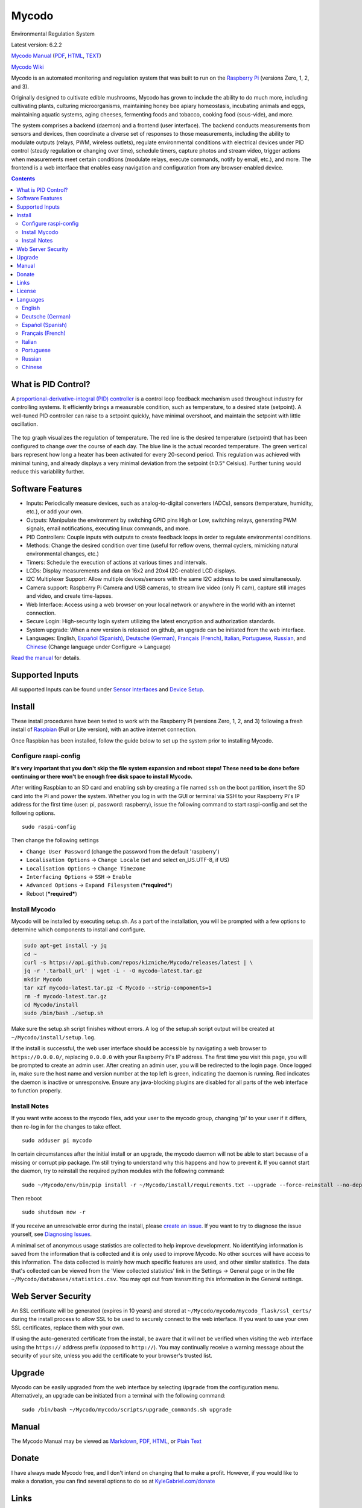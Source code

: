 Mycodo
======

Environmental Regulation System

Latest version: 6.2.2 |Build Status| |Codacy Badge| |DOI|

`Mycodo Manual <https://github.com/kizniche/Mycodo/blob/master/mycodo-manual.rst>`__
(`PDF <https://github.com/kizniche/Mycodo/raw/master/mycodo-manual.pdf>`__,
`HTML <http://htmlpreview.github.io/?https://github.com/kizniche/Mycodo/blob/master/mycodo-manual.html>`__,
`TEXT <https://raw.githubusercontent.com/kizniche/Mycodo/master/mycodo-manual.txt>`__)

`Mycodo Wiki <https://github.com/kizniche/Mycodo/wiki>`__

Mycodo is an automated monitoring and regulation system that was built
to run on the `Raspberry
Pi <https://en.wikipedia.org/wiki/Raspberry_Pi>`__ (versions Zero, 1, 2,
and 3).

Originally designed to cultivate edible mushrooms, Mycodo has grown to
include the ability to do much more, including cultivating plants,
culturing microorganisms, maintaining honey bee apiary homeostasis,
incubating animals and eggs, maintaining aquatic systems, aging cheeses,
fermenting foods and tobacco, cooking food (sous-vide), and more.

The system comprises a backend (daemon) and a frontend (user interface).
The backend conducts measurements from sensors and devices, then
coordinate a diverse set of responses to those measurements, including
the ability to modulate outputs (relays, PWM, wireless outlets),
regulate environmental conditions with electrical devices under PID
control (steady regulation or changing over time), schedule timers,
capture photos and stream video, trigger actions when measurements meet
certain conditions (modulate relays, execute commands, notify by email,
etc.), and more. The frontend is a web interface that enables easy
navigation and configuration from any browser-enabled device.

.. contents::
   :depth: 3


What is PID Control?
--------------------

A `proportional-derivative-integral (PID)
controller <https://en.wikipedia.org/wiki/PID_controller>`__ is a
control loop feedback mechanism used throughout industry for controlling
systems. It efficiently brings a measurable condition, such as
temperature, to a desired state (setpoint). A well-tuned PID controller
can raise to a setpoint quickly, have minimal overshoot, and maintain
the setpoint with little oscillation.

.. figure:: manual_images/PID-animation.gif
   :alt: PID Animation


|Mycodo|

The top graph visualizes the regulation of temperature. The red line is
the desired temperature (setpoint) that has been configured to change
over the course of each day. The blue line is the actual recorded
temperature. The green vertical bars represent how long a heater has
been activated for every 20-second period. This regulation was achieved
with minimal tuning, and already displays a very minimal deviation from
the setpoint (±0.5° Celsius). Further tuning would reduce this
variability further.

Software Features
-----------------

-  Inputs: Periodically measure devices, such as analog-to-digital
   converters (ADCs), sensors (temperature, humidity, etc.), or add your
   own.
-  Outputs: Manipulate the environment by switching GPIO pins High or
   Low, switching relays, generating PWM signals, email notifications,
   executing linux commands, and more.
-  PID Controllers: Couple inputs with outputs to create feedback loops
   in order to regulate environmental conditions.
-  Methods: Change the desired condition over time (useful for reflow
   ovens, thermal cyclers, mimicking natural environmental changes,
   etc.)
-  Timers: Schedule the execution of actions at various times and
   intervals.
-  LCDs: Display measurements and data on 16x2 and 20x4 I2C-enabled LCD
   displays.
-  I2C Multiplexer Support: Allow multiple devices/sensors with the same
   I2C address to be used simultaneously.
-  Camera support: Raspberry Pi Camera and USB cameras, to stream live
   video (only Pi cam), capture still images and video, and create
   time-lapses.
-  Web Interface: Access using a web browser on your local network or
   anywhere in the world with an internet connection.
-  Secure Login: High-security login system utilizing the latest
   encryption and authorization standards.
-  System upgrade: When a new version is released on github, an upgrade
   can be initiated from the web interface.
-  Languages: English, `Español (Spanish) <#espa%C3%B1ol-spanish>`__,
   `Deutsche (German) <#deutsche-german>`__,
   `Français (French) <#fran%C3%A7ais-french>`__,
   `Italian <#italian>`__,
   `Portuguese <#portuguese>`__,
   `Russian <#russian>`__, and
   `Chinese <#chinese>`__ (Change
   language under Configure -> Language)

`Read the manual <#manual>`__ for details.

Supported Inputs
----------------

All supported Inputs can be found under `Sensor
Interfaces <https://github.com/kizniche/Mycodo/blob/master/mycodo-manual.rst#sensor-interfaces>`__
and `Device
Setup <https://github.com/kizniche/Mycodo/blob/master/mycodo-manual.rst#device-setup>`__.

Install
-------

These install procedures have been tested to work with the Raspberry Pi
(versions Zero, 1, 2, and 3) following a fresh install of
`Raspbian <https://www.raspberrypi.org/downloads/raspbian/>`__ (Full or
Lite version), with an active internet connection.

Once Raspbian has been installed, follow the guide below to set up the
system prior to installing Mycodo.

Configure raspi-config
~~~~~~~~~~~~~~~~~~~~~~

**It's very important that you don't skip the file system expansion and
reboot steps! These need to be done before continuing or there won't be
enough free disk space to install Mycodo.**

After writing Raspbian to an SD card and enabling ssh by creating a file
named ``ssh`` on the boot partition, insert the SD card into the Pi and
power the system. Whether you log in with the GUI or terminal via SSH to
your Raspberry Pi's IP address for the first time (user: pi, password:
raspberry), issue the following command to start raspi-config and set
the following options.

::

    sudo raspi-config

Then change the following settings

-  ``Change User Password`` (change the password from the default
   'raspberry')
-  ``Localisation Options`` -> ``Change Locale`` (set and select
   en\_US.UTF-8, if US)
-  ``Localisation Options`` -> ``Change Timezone``
-  ``Interfacing Options`` -> ``SSH`` -> ``Enable``
-  ``Advanced Options`` -> ``Expand Filesystem`` (***required***)
-  Reboot (***required***)

Install Mycodo
~~~~~~~~~~~~~~

Mycodo will be installed by executing setup.sh. As a part of the
installation, you will be prompted with a few options to determine which
components to install and configure.

.. code:: bash

    sudo apt-get install -y jq
    cd ~
    curl -s https://api.github.com/repos/kizniche/Mycodo/releases/latest | \
    jq -r '.tarball_url' | wget -i - -O mycodo-latest.tar.gz
    mkdir Mycodo
    tar xzf mycodo-latest.tar.gz -C Mycodo --strip-components=1
    rm -f mycodo-latest.tar.gz
    cd Mycodo/install
    sudo /bin/bash ./setup.sh

Make sure the setup.sh script finishes without errors. A log of the
setup.sh script output will be created at
``~/Mycodo/install/setup.log``.

If the install is successful, the web user interface should be
accessible by navigating a web browser to ``https://0.0.0.0/``,
replacing ``0.0.0.0`` with your Raspberry Pi's IP address. The first
time you visit this page, you will be prompted to create an admin user.
After creating an admin user, you will be redirected to the login page.
Once logged in, make sure the host name and version number at the top
left is green, indicating the daemon is running. Red indicates the
daemon is inactive or unresponsive. Ensure any java-blocking plugins are
disabled for all parts of the web interface to function properly.

Install Notes
~~~~~~~~~~~~~

If you want write access to the mycodo files, add your user to the
mycodo group, changing 'pi' to your user if it differs, then re-log in
for the changes to take effect.

::

    sudo adduser pi mycodo

In certain circumstances after the initial install or an upgrade, the
mycodo daemon will not be able to start because of a missing or corrupt
pip package. I'm still trying to understand why this happens and how to
prevent it. If you cannot start the daemon, try to reinstall the
required python modules with the following command:

::

    sudo ~/Mycodo/env/bin/pip install -r ~/Mycodo/install/requirements.txt --upgrade --force-reinstall --no-deps

Then reboot

::

    sudo shutdown now -r

If you receive an unresolvable error during the install, please `create
an issue <https://github.com/kizniche/Mycodo/issues>`__. If you want to
try to diagnose the issue yourself, see `Diagnosing
Issues <#diagnosing-issues>`__.

A minimal set of anonymous usage statistics are collected to help
improve development. No identifying information is saved from the
information that is collected and it is only used to improve Mycodo. No
other sources will have access to this information. The data collected
is mainly how much specific features are used, and other similar
statistics. The data that's collected can be viewed from the 'View
collected statistics' link in the Settings -> General page or in the
file ``~/Mycodo/databases/statistics.csv``. You may opt out from
transmitting this information in the General settings.

Web Server Security
-------------------

An SSL certificate will be generated (expires in 10 years) and stored at
``~/Mycodo/mycodo/mycodo_flask/ssl_certs/`` during the install process
to allow SSL to be used to securely connect to the web interface. If you
want to use your own SSL certificates, replace them with your own.

If using the auto-generated certificate from the install, be aware that
it will not be verified when visiting the web interface using the
``https://`` address prefix (opposed to ``http://``). You may
continually receive a warning message about the security of your site,
unless you add the certificate to your browser's trusted list.

Upgrade
-------

Mycodo can be easily upgraded from the web interface by selecting
``Upgrade`` from the configuration menu. Alternatively, an upgrade can
be initiated from a terminal with the following command:

::

    sudo /bin/bash ~/Mycodo/mycodo/scripts/upgrade_commands.sh upgrade

Manual
------

The Mycodo Manual may be viewed as
`Markdown <https://github.com/kizniche/Mycodo/blob/master/mycodo-manual.rst>`__,
`PDF <https://github.com/kizniche/Mycodo/raw/master/mycodo-manual.pdf>`__,
`HTML <http://htmlpreview.github.io/?https://github.com/kizniche/Mycodo/blob/master/mycodo-manual.html>`__,
or `Plain
Text <https://raw.githubusercontent.com/kizniche/Mycodo/master/mycodo-manual.txt>`__

Donate
------

I have always made Mycodo free, and I don't intend on changing that to
make a profit. However, if you would like to make a donation, you can
find several options to do so at
`KyleGabriel.com/donate <http://kylegabriel.com/donate>`__

Links
-----

Thanks for using and supporting Mycodo, however it may not be the latest
version or it may have been altered if not obtained through an official
distribution site. You should be able to find the latest version on
github or my web site.

https://github.com/kizniche/Mycodo

http://KyleGabriel.com

License
-------

Mycodo is free software: you can redistribute it and/or modify it under
the terms of the GNU General Public License as published by the Free
Software Foundation, either version 3 of the License, or (at your
option) any later version.

Mycodo is distributed in the hope that it will be useful, but WITHOUT
ANY WARRANTY; without even the implied warranty of MERCHANTABILITY or
FITNESS FOR A PARTICULAR PURPOSE. See the `GNU General Public
License <http://www.gnu.org/licenses/gpl-3.0.en.html>`__ for more
details.

A full copy of the GNU General Public License can be found at
http://www.gnu.org/licenses/gpl-3.0.en.html

This software includes third party open source software components.
Please see individual files for license information, if applicable.

Languages
---------

-  Native: English
-  Complete: `Español (Spanish) <#espa%C3%B1ol-spanish>`__,
   `Deutsche (German) <#deutsche-german>`__,
   `Français (French) <#fran%C3%A7ais-french>`__,
   `Italian <#italian>`__,
   `Portuguese <#portuguese>`__,
   `Russian <#russian>`__, and
   `Chinese <#chinese>`__

By default, mycodo will display the default language set by your browser. You may also
force a language in the settings at ``[Gear Icon]`` -> ``Configure`` ->
``General`` -> ``Language``

If you would like to improve the translations, you can submit a pull request with an
amended .po file from ~/Mycodo/mycodo/mycodo_flask/translations/ or start a
`New Issue <https://github.com/kizniche/Mycodo/issues/new>`__ detailing the corrections.

English
~~~~~~~

The native language used in the software.

Deutsche (German)
~~~~~~~~~~~~~~~~~

Mycodo ist ein automatisiertes Überwachungs- und Regelsystem, das auf
dem Raspberry Pi (Versionen Zero, 1, 2 und 3) läuft.

Ursprünglich zur Kultivierung von essbaren Pilzen entwickelt, hat Mycodo
die Fähigkeit, viel mehr zu tun, einschließlich der Kultivierung von
Pflanzen, Kultivierung von Mikroorganismen, Aufrechterhaltung der
Imkerei-Homöostase, Inkubation von Tieren und Eiern, Aufrechterhaltung
aquatischer Systeme, Alterung von Käse, Fermentierung von Lebensmitteln
und Tabak, Kochen Essen (sous-vide) und mehr.

Das System umfasst ein Backend (Daemon) und ein Frontend
(Benutzerschnittstelle). Das Backend führt Messungen von Sensoren und
Geräten durch und koordiniert dann verschiedene Reaktionen auf diese
Messungen, einschließlich der Fähigkeit, Ausgänge (Relais, PWM,
drahtlose Ausgänge) zu modulieren, Umgebungsbedingungen mit elektrischen
Geräten unter PID-Kontrolle zu regulieren (stetige Regelung oder
Umschaltung) Zeit), Timer planen, Fotos aufnehmen und Videos streamen,
Aktionen auslösen, wenn Messungen bestimmte Bedingungen erfüllen (Relais
modulieren, Befehle ausführen, per E-Mail benachrichtigen usw.) und
vieles mehr. Das Frontend ist eine Webschnittstelle, die eine einfache
Navigation und Konfiguration von jedem browserfähigen Gerät ermöglicht.

Español (Spanish)
~~~~~~~~~~~~~~~~~

Mycodo es un sistema de control remoto y automatizado con un enfoque en
la modulación de las condiciones ambientales. Fue construido para
ejecutarse en el Raspberry Pi (versiones Zero, 1, 2 y 3) y tiene como
objetivo ser fácil de instalar y operar.

El sistema central coordina un conjunto diverso de respuestas a las
mediciones de sensores, incluyendo acciones tales como grabación de
cámara, notificaciones por correo electrónico, activación /
desactivación de relés, regulación con control PID y más.

Mycodo se ha utilizado para cultivar hongos gourmet, cultivar plantas,
cultivar microorganismos, mantener la homeostasis del apiario de abejas,
incubar huevos de serpiente y animales jóvenes, envejecer quesos,
fermentar alimentos, mantener sistemas acuáticos y mucho más.

Français (French)
~~~~~~~~~~~~~~~~~

Mycodo est un système de surveillance à distance et de régulation
automatisée, axé sur la modulation des conditions environnementales. Il
a été construit pour exécuter dans le Raspberry Pi (versions Zero, 1, 2
et 3) et vise à être facile à installer et à utiliser.

Le système de base coordonne un ensemble divers de réponses aux mesures
de capteurs, y compris des actions telles que l'enregistrement de
caméra, les notifications par courrier électronique, l'activation /
désactivation de relais, la régulation avec contrôle PID, et plus
encore.

Mycodo a été utilisé pour cultiver des champignons gourmands, cultiver
des plantes, cultiver des micro-organismes, entretenir l'homéostasie du
rucher des abeilles, incuber les œufs de serpent et les jeunes animaux,
vieillir les fromages, fermenter les aliments, entretenir les systèmes
aquatiques et plus encore.

Italian
~~~~~~~

Mycodo è un sistema di monitoraggio e regolazione automatico che è
stato creato per funzionare su Raspberry Pi (versioni Zero, 1, 2 e 3).

Originariamente progettato per coltivare funghi commestibili, Mycodo
è cresciuto fino a comprendere la possibilità di fare molto di più,
coltivando piante, coltivando microrganismi, mantenendo l'omeostasi
delle api apistiche del miele, incubando animali e uova, mantenendo
sistemi acquatici, formaggi stagionati, alimenti fermentati e tabacco,
cucinando cibo (sous-vide), e altro ancora.

Il sistema comprende un backend (demone) e un frontend (interfaccia
utente). Il back-end esegue misurazioni da sensori e dispositivi,
quindi coordina una serie diversificata di risposte a tali misurazioni,
inclusa la possibilità di modulare le uscite (relè, PWM, prese wireless),
regola le condizioni ambientali con dispositivi elettrici sotto controllo
PID (regolazione costante o commutazione tempo), programmare i timer,
acquisire foto e riprodurre video in streaming, attivare azioni quando
le misurazioni soddisfano determinate condizioni (moduli relè, comandi
di esecuzione, notifica via e-mail, ecc.) e altro. Il frontend è
un'interfaccia web che consente una facile navigazione e configurazione
da qualsiasi dispositivo abilitato per il browser.

Portuguese
~~~~~~~~~~
Mycodo é um sistema automatizado de monitoramento e regulação que foi
construído para rodar no Raspberry Pi (versões Zero, 1, 2 e 3).

Originalmente projetado para cultivar cogumelos comestíveis, o Mycodo
cresceu para incluir a capacidade de fazer muito mais, incluindo
cultivar plantas, cultivar microorganismos, manter a homeostase do
apiário de abelhas, incubar animais e ovos, manter sistemas aquáticos,
queijos envelhecidos, fermentar alimentos e tabaco, cozinhar comida
(sous-vide) e muito mais.

O sistema compreende um backend (daemon) e um frontend (interface de
usuário). O backend realiza medições a partir de sensores e dispositivos
e coordena um conjunto diversificado de respostas a essas medições,
incluindo a capacidade de modular saídas (relés, PWM, tomadas sem fio),
regular condições ambientais com dispositivos elétricos sob controle PID
(regulação estável ou troca tempo), agendar cronômetros, capturar fotos
e transmitir vídeo, desencadear ações quando as medições atenderem a
determinadas condições (modular relés, executar comandos, notificar por
e-mail etc.) e muito mais. O frontend é uma interface da Web que permite
fácil navegação e configuração a partir de qualquer dispositivo
habilitado para navegador.

Russian
~~~~~~~

Первоначально разработанный для выращивания съедобных грибов, Mycodo
вырос, чтобы включать в себя способность делать гораздо больше, в том
числе выращивать растения, культивировать микроорганизмы, поддерживать
гомеостаз медоносной пчелы, инкубировать животных и яйца, поддерживать
водные системы, стареющие сыры, ферментировать продукты и табак,
готовить еда (sous-vide) и многое другое.

Система содержит бэкэнд (демон) и интерфейс (пользовательский
интерфейс). Бэкэнд выполняет измерения от датчиков и устройств, затем
координирует разнообразные ответы на эти измерения, в том числе
возможность модулировать выходы (реле, ШИМ, беспроводные розетки),
регулировать условия окружающей среды с помощью электрических устройств
под ПИД-регулированием (устойчивое регулирование или изменение время),
расписание таймеров, сбор фотографий и потоковое видео, триггерные
действия, когда измерения соответствуют определенным условиям
(модулировать реле, выполнять команды, уведомлять по электронной почте
и т. д.) и многое другое. Интерфейс - это веб-интерфейс, который
обеспечивает удобную навигацию и настройку с любого устройства с
поддержкой браузера.

Chinese
~~~~~~~

Mycodo最初设计用于种植可食用的蘑菇，已经发展到能够做更多的工作，包括种植植物，
培养微生物，维持蜂蜜蜂房稳态，孵化动物和鸡蛋，维持水生系统，陈年奶酪，
发酵食品和烟草，烹饪食物（sous-vide）等等。

该系统包括后端（守护进程）和前端（用户界面）。后端从传感器和设备进行测量，
然后协调对这些测量的各种响应，包括调制输出（继电器，PWM，无线插座）的能力，
通过PID控制的电气设备调节环境条件（稳定调节或转换时间），安排计时器，捕获照片和流视频，
在测量满足特定条件时触发动作（调制继电器，执行命令，通过电子邮件通知等）
等等。前端是一个Web界面，可以从任何支持浏览器的设备轻松导航和配置。


.. |Build Status| image:: https://travis-ci.org/kizniche/Mycodo.svg?branch=master
   :target: https://travis-ci.org/kizniche/Mycodo
.. |Codacy Badge| image:: https://api.codacy.com/project/badge/Grade/5b9c21d5680f4f7fb87df1cf32f71e80
   :target: https://www.codacy.com/app/Mycodo/Mycodo?utm_source=github.com&utm_medium=referral&utm_content=kizniche/Mycodo&utm_campaign=Badge_Grade
.. |DOI| image:: https://zenodo.org/badge/30382555.svg
   :target: https://zenodo.org/badge/latestdoi/30382555
.. |Mycodo| image:: http://kylegabriel.com/projects/wp-content/uploads/sites/3/2016/05/Mycodo-3.6.0-tango-Graph-2016-05-21-11-15-26.png
   :target: http://kylegabriel.com/projects/
